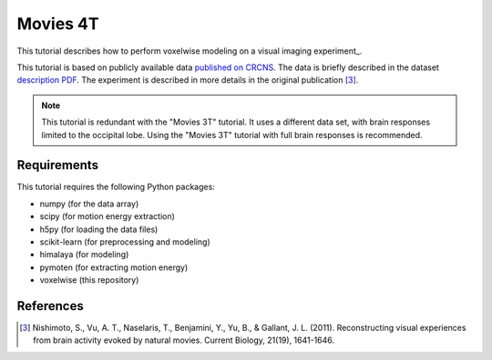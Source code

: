 =========
Movies 4T
=========

This tutorial describes how to perform voxelwise modeling on a visual
imaging experiment_.

This tutorial is based on publicly available data
`published on CRCNS <https://crcns.org/data-sets/vc/vim-2/about-vim-2>`_.
The data is briefly described in the dataset
`description PDF <https://crcns.org/files/data/vim-2/crcns-vim-2-data-description.pdf>`_.
The experiment is described in more details in the original publication [3]_.

.. Note::
    This tutorial is redundant with the "Movies 3T" tutorial. It uses a
    different data set, with brain responses limited to the occipital lobe.
    Using the "Movies 3T" tutorial with full brain responses is recommended.


Requirements
============

This tutorial requires the following Python packages:

- numpy  (for the data array)
- scipy  (for motion energy extraction)
- h5py  (for loading the data files)
- scikit-learn  (for preprocessing and modeling)
- himalaya  (for modeling)
- pymoten  (for extracting motion energy)
- voxelwise  (this repository)

References
==========

.. [3] Nishimoto, S., Vu, A. T., Naselaris, T., Benjamini, Y., Yu, B., & Gallant,
    J. L. (2011). Reconstructing visual experiences from brain activity evoked
    by natural movies. Current Biology, 21(19), 1641-1646.

